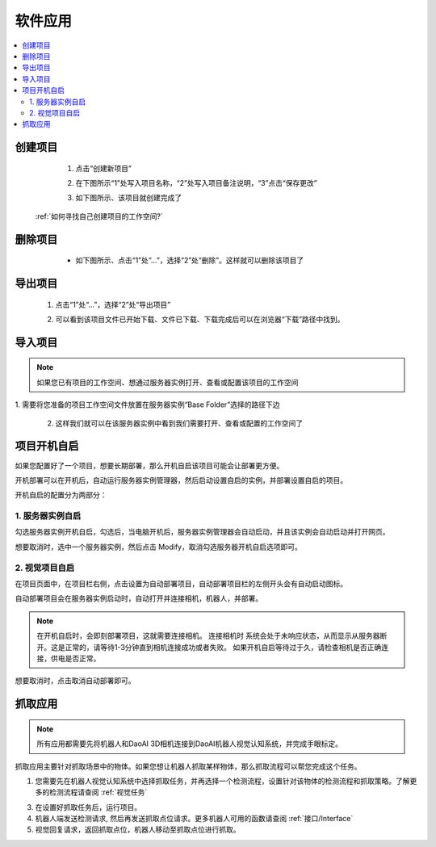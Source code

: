 软件应用
============

.. contents::
    :local:


创建项目
----------
    1. 点击“创建新项目”

    .. image:: images/创建新项目.png
        :scale: 60%

    2. 在下图所示“1”处写入项目名称，“2”处写入项目备注说明，“3”点击“保存更改”

    .. image:: images/创建新项目2.png
        :scale: 60%

    3. 如下图所示、该项目就创建完成了

    .. image:: images/创建新项目3.png
        :scale: 60%

 :ref:`如何寻找自己创建项目的工作空间?`


删除项目
----------

     - 如下图所示、点击“1”处“...”，选择“2”处“删除”。这样就可以删除该项目了

    .. image:: images/删除项目.png
        :scale: 60%

导出项目
----------

    1. 点击“1”处“...”，选择“2”处“导出项目”

    .. image:: images/导出项目1.png
        :scale: 60%

    2. 可以看到该项目文件已开始下载、文件已下载、下载完成后可以在浏览器“下载”路径中找到。

    .. image:: images/导出项目2.png
        :scale: 60%

导入项目
----------
.. note::
    如果您已有项目的工作空间、想通过服务器实例打开、查看或配置该项目的工作空间
|
    1. 需要将您准备的项目工作空间文件放置在服务器实例“Base Folder”选择的路径下边

    .. image:: images/导入项目.png
        :scale: 60%
        

    2. 这样我们就可以在该服务器实例中看到我们需要打开、查看或配置的工作空间了

    .. image:: images/导入项目1.png
        :scale: 60%

.. 软件的应用总共分为3大类。


项目开机自启
-----------------

如果您配置好了一个项目，想要长期部署，那么开机自启该项目可能会让部署更方便。

开机部署可以在开机后，自动运行服务器实例管理器，然后启动设置自启的实例，并部署设置自启的项目。

开机自启的配置分为两部分：

1. 服务器实例自启
~~~~~~~~~~~~~~~~~~~

勾选服务器实例开机自启，勾选后，当电脑开机后，服务器实例管理器会自动启动，并且该实例会自动启动并打开网页。
    .. image:: images/instance_auto_start.png
        :scale: 60%

想要取消时，选中一个服务器实例，然后点击 Modify，取消勾选服务器开机自启选项即可。
    .. image:: images/instance_modify.png
        :scale: 60%


2. 视觉项目自启
~~~~~~~~~~~~~~~~

在项目页面中，在项目栏右侧，点击设置为自动部署项目，自动部署项目栏的左侧开头会有自动启动图标。
    .. image:: images/solution_auto_deploy.png
        :scale: 60%

自动部署项目会在服务器实例启动时，自动打开并连接相机，机器人，并部署。

.. note::
    在开机自启时，会即刻部署项目，这就需要连接相机。
    连接相机时 系统会处于未响应状态，从而显示从服务器断开。这是正常的，请等待1-3分钟直到相机连接成功或者失败。
    如果开机自启等待过于久，请检查相机是否正确连接，供电是否正常。

想要取消时，点击取消自动部署即可。


抓取应用
----------

.. note::
    所有应用都需要先将机器人和DaoAI 3D相机连接到DaoAI机器人视觉认知系统，并完成手眼标定。


抓取应用主要针对抓取场景中的物体。如果您想让机器人抓取某样物体，那么抓取流程可以帮您完成这个任务。

.. image:: images/picking.png
    :scale: 60%

1. 您需要先在机器人视觉认知系统中选择抓取任务，并再选择一个检测流程，设置针对该物体的检测流程和抓取策略。了解更多的检测流程请查阅 :ref:`视觉任务`

.. image:: images/picking2.png
    :scale: 70%

3. 在设置好抓取任务后，运行项目。

4. 机器人端发送检测请求, 然后再发送抓取点位请求。更多机器人可用的函数请查阅 :ref:`接口/Interface`

5. 视觉回复请求，返回抓取点位，机器人移动至抓取点位进行抓取。


.. 放置应用
.. ----------

.. 放置应用主要针对放置物体于放置区域。如果您的机器人抓取了物体后，需要放置在指定的区域（固定位置，堆叠，排列，以及检测放置区域放置），那么放置流程可以帮助您完成这个任务。

.. .. image:: images/placing.png

.. 1. 在机器人视觉认知系统中选择选择放置任务，设置放置方式，或者放置检测流程，然后运行项目。了解更多的检测流程请查阅 :ref:`视觉项目`

.. .. image:: images/placing2.png

.. 2. 机器人发送检测请求, 然后发送放置点位请求。更多机器人可用的函数请查阅 :ref:`接口/Interface`

.. .. image:: images/placing3.png

.. 3. 视觉回复请求，返回放置点位，机器人移动至放置点位点位放置物体。


.. 物体姿态纠正应用 
.. -----------------

.. 物体姿态纠正应用主要针对抓取物体后，纠正抓取物体的姿态。姿态纠正任务通常会和放置任务一起使用。在机器人抓取物体后，物体可能会以倾斜的姿势被抓起，这时就需要对物体姿态进行纠正，才可以执行安全的放置。

.. .. image:: images/adjust.png

.. 1. 首先在机器人视觉认知系统中选择姿态纠正任务，以及相应的放置任务，设置好检测流程，然后运行项目。了解更多的检测流程请查阅 :ref:`视觉项目`

.. .. image:: images/adjust1.png

.. 2. 机器人端发送检测请求, 请求发送纠正点位，以及放置点位。更多机器人可用的函数请查阅 :ref:`接口/Interface`

.. .. image:: images/adjust2.png

.. 3. 视觉回复请求，机器人移动并纠正物体姿态并放置物体。
